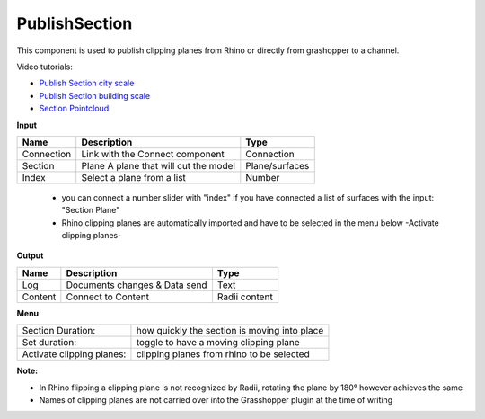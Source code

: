 ****************
PublishSection
****************

.. image:: ../images/Publish/Publish_section.png
    :scale: 80 %

This component is used to publish clipping planes from Rhino or directly from grashopper to a channel.

Video tutorials:

- `Publish Section city scale <https://www.youtube.com/watch?v=5zsiGtmGIz4>`_
- `Publish Section building scale <https://www.youtube.com/watch?v=3mJXLDXxK8o>`_
- `Section Pointcloud <https://www.youtube.com/watch?v=JkuKp_Q2p2A>`_

**Input**

==========  ======================================  ==============
Name        Description                             Type
==========  ======================================  ==============
Connection  Link with the Connect component         Connection
Section     Plane A plane that will cut the model   Plane/surfaces
Index       Select a plane from a list              Number
==========  ======================================  ==============

    - you can connect a number slider with "index" if you have connected a list of surfaces with the input: "Section Plane"
    - Rhino clipping planes are automatically imported and have to be selected in the menu below -Activate clipping planes-

**Output**

==========  ======================================  ==============
Name        Description                             Type
==========  ======================================  ==============
Log         Documents changes & Data send           Text
Content     Connect to Content                      Radii content
==========  ======================================  ==============

**Menu**

==========================  ================================================
Section Duration:           how quickly the section is moving into place
Set duration:               toggle to have a moving clipping plane
Activate clipping planes:   clipping planes from rhino to be selected
==========================  ================================================

**Note:** 

- In Rhino flipping a clipping plane is not recognized by Radii, rotating the plane by 180° however achieves the same
- Names of clipping planes are not carried over into the Grasshopper plugin at the time of writing